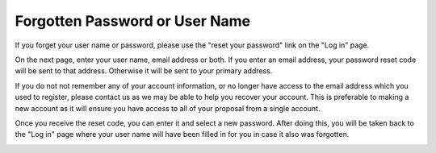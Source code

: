 Forgotten Password or User Name
===============================

If you forget your user name or password,
please use the "reset your password"
link on the "Log in" page.

.. image:: image/pass_reset_link_small.png
    :target: image/pass_reset_link_large.png

On the next page,
enter your user name, email address or both.
If you enter an email address, your password
reset code will be sent to that address.
Otherwise it will be sent to your primary address.

If you do not not remember any of your account information,
or no longer have access to the email address which you used to
register, please contact us as we may be able to help you
recover your account.
This is preferable to making a new account as it will ensure
you have access to all of your proposal from a single account.

.. image:: image/pass_reset_get_small.png
    :target: image/pass_reset_get_large.png

Once you receive the reset code,
you can enter it and select a new password.
After doing this, you will be taken back to the
"Log in" page where your user name will have
been filled in for you in case it also was forgotten.

.. image:: image/pass_reset_use_small.png
    :target: image/pass_reset_use_large.png
